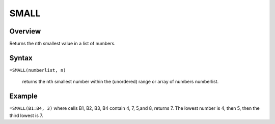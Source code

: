 =====
SMALL
=====

Overview
--------

Returns the nth smallest value in a list of numbers.

Syntax
------

``=SMALL(numberlist, n)``

    returns the nth smallest number within the (unordered) range or array of numbers numberlist. 

Example
-------

``=SMALL(B1:B4, 3)``  where cells B1, B2, B3, B4 contain 4, 7, 5,and 8, returns 7. The lowest number is 4, then 5, then the third lowest is 7. 
